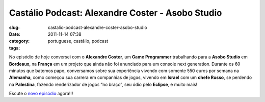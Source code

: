 Castálio Podcast: Alexandre Coster - Asobo Studio
##################################################
:slug: castalio-podcast-alexandre-coster-asobo-studio
:date: 2011-11-14 07:38
:category:
:tags: portuguese, castálio, podcast

|Alexandre Coster - Asobo Studio|

No episódio de hoje conversei com o **Alexandre Coster**, um \ **Game
Programmer** trabalhando para a **Asobo Studio** em **Bordeaux**, na
**França** em um projeto que ainda não foi anunciado para um console
next generation. Durante os 60 minutos que batemos papo, conversamos
sobre sua experiência vivendo com somente 550 euros por semana na
**Alemanha**, como começou sua carrera em companhias de jogos, vivendo
em **Israel** com um **chefe Russo**, se perdendo na **Palestina**,
fazendo renderizador de jogos “no braço”, seu ódio pelo **Eclipse**, e
muito mais!

Escute o `novo
episódio <http://www.castalio.info/alexandre-coster-asobo-studio/>`__
agora!!!

.. |Alexandre Coster - Asobo Studio| image:: http://www.castalio.info/wp-content/uploads/2011/11/alexandrecoster-300x300.jpg
   :target: http://www.castalio.info/wp-content/uploads/2011/11/alexandrecoster.jpg
